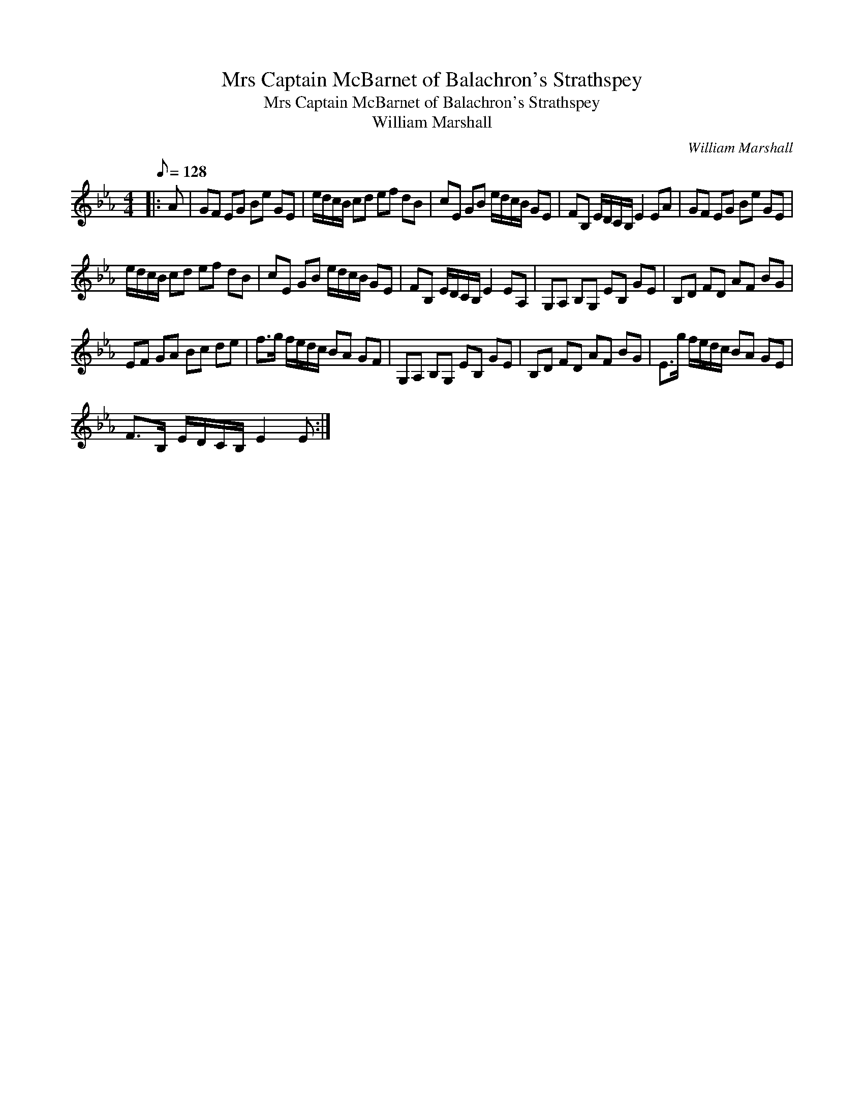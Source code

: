 X:1
T:Mrs Captain McBarnet of Balachron's Strathspey
T:Mrs Captain McBarnet of Balachron's Strathspey
T:William Marshall
C:William Marshall
L:1/8
Q:1/8=128
M:4/4
K:Eb
V:1 treble 
V:1
|: A | GF EG Be GE | e/d/c/B/ cd ef dB | cE GB e/d/c/B/ GE | FB, E/D/C/B,/ E2 EA | GF EG Be GE | %6
 e/d/c/B/ cd ef dB | cE GB e/d/c/B/ GE | FB, E/D/C/B,/ E2 EA, | G,A, B,G, EB, GE | B,D FD AF BG | %11
 EF GA Bc de | f>g f/e/d/c/ BA GF | G,A, B,G, EB, GE | B,D FD AF BG | E>g f/e/d/c/ BA GE | %16
 F>B, E/D/C/B,/ E2 E :| %17

